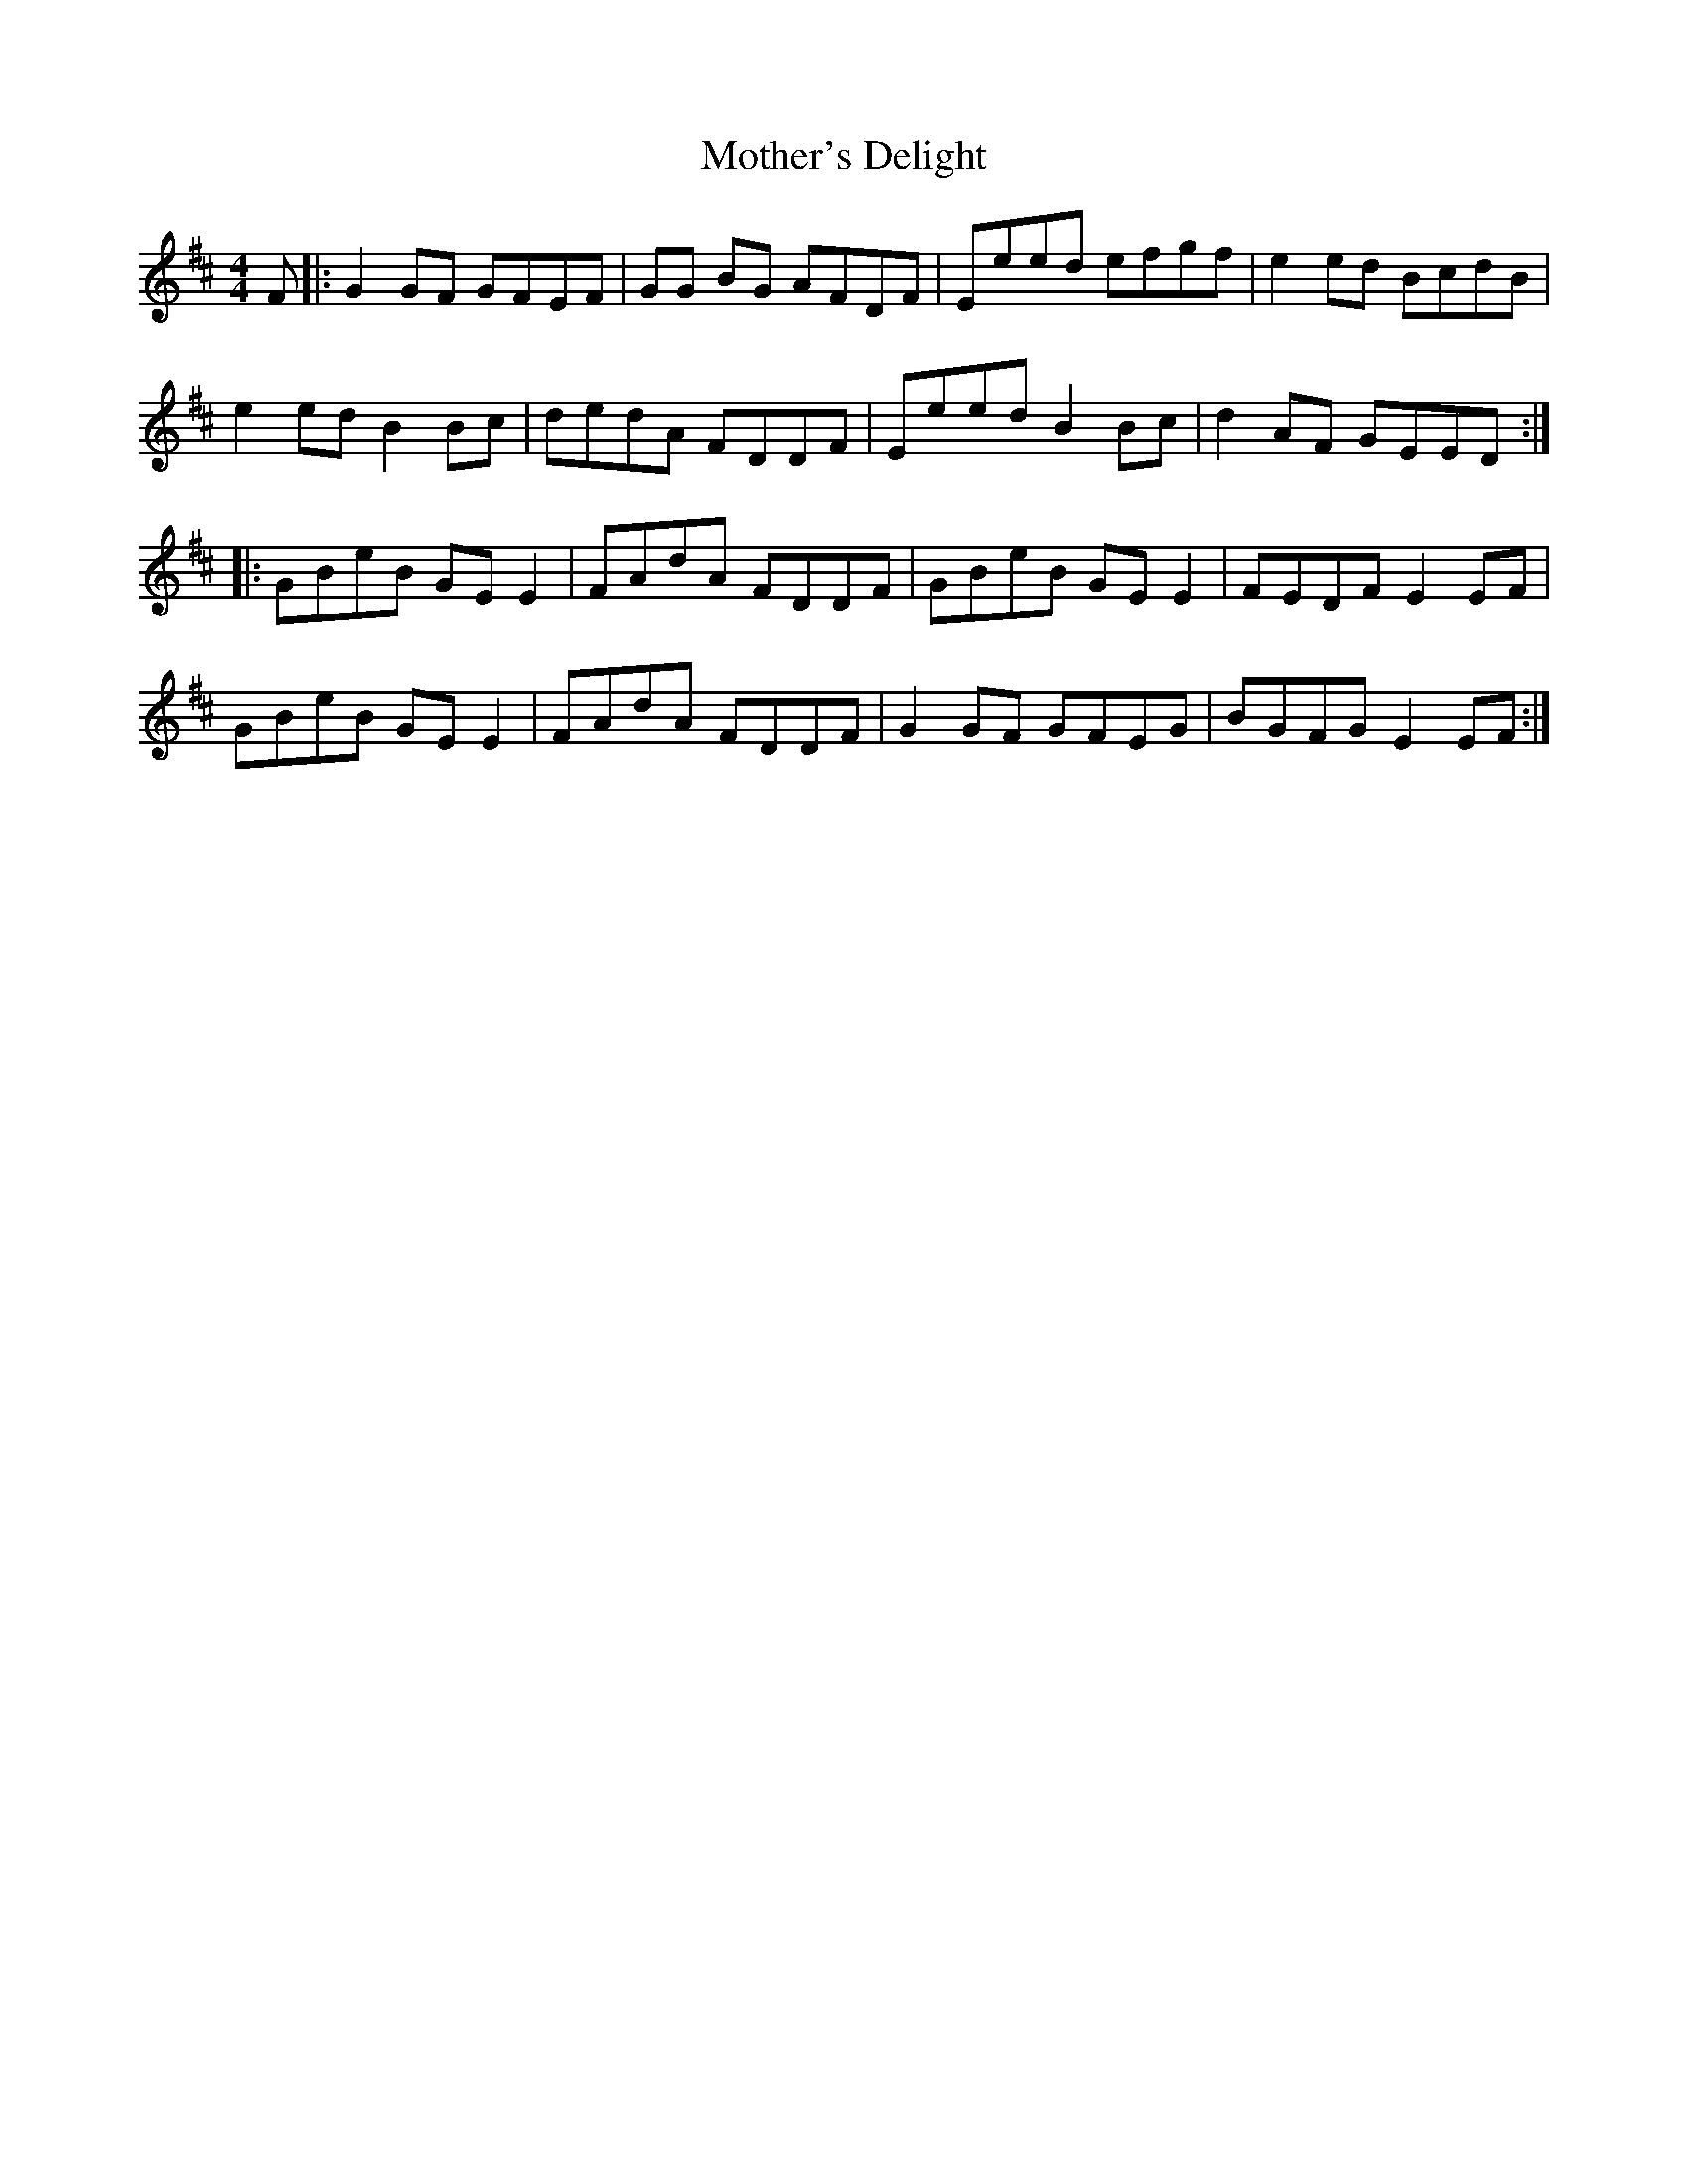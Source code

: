X: 27852
T: Mother's Delight
R: reel
M: 4/4
K: Edorian
F|:G2 GF GFEF|GG BG AFDF|Eeed efgf|e2 ed BcdB|
e2 ed B2Bc|dedA FDDF|Eeed B2 Bc|d2 AF GEED:|
|:GBeB GE E2|FAdA FDDF|GBeB GEE2|FEDF E2 EF|
GBeB GE E2|FAdA FDDF|G2 GF GFEG|BGFG E2 EF:|

